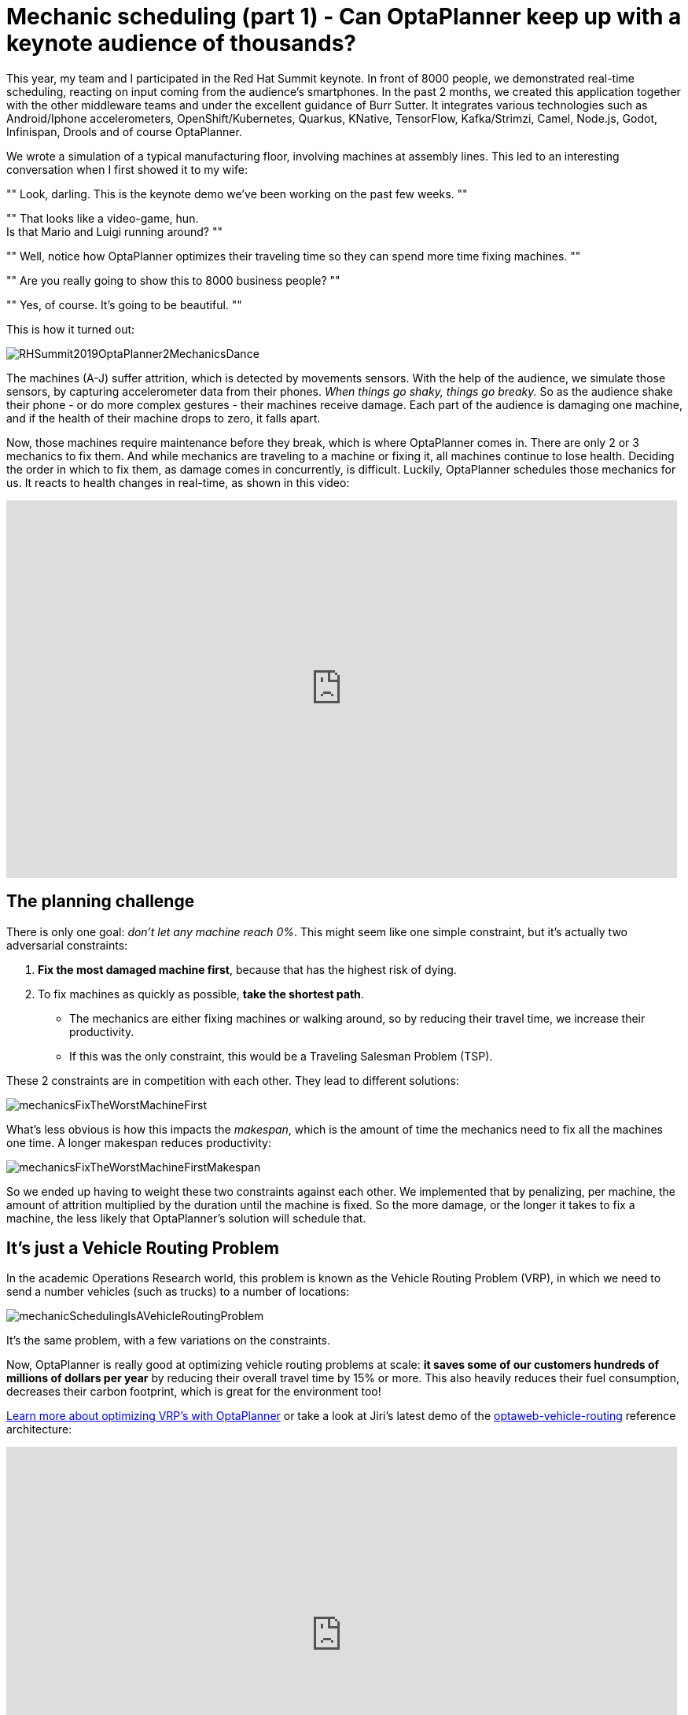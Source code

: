= Mechanic scheduling (part 1) - Can OptaPlanner keep up with a keynote audience of thousands?
:page-interpolate: true
:awestruct-hidden: true
:awestruct-author: ge0ffrey
:awestruct-layout: blogPostBase
:awestruct-tags: [useCase, vehicle routing, maintenance scheduling, insight]
:awestruct-share_image_filename: RHSummit2019OptaPlanner2MechanicsDance.png

This year, my team and I participated in the Red Hat Summit keynote.
In front of 8000 people, we demonstrated real-time scheduling,
reacting on input coming from the audience's smartphones.
In the past 2 months, we created this application together with the other middleware teams
and under the excellent guidance of Burr Sutter.
It integrates various technologies
such as Android/Iphone accelerometers, OpenShift/Kubernetes, Quarkus,
KNative, TensorFlow, Kafka/Strimzi, Camel, Node.js, Godot, Infinispan, Drools and of course OptaPlanner.

We wrote a simulation of a typical manufacturing floor, involving machines at assembly lines.
This led to an interesting conversation when I first showed it to my wife:

""
Look, darling. This is the keynote demo we've been working on the past few weeks.
""

""
That looks like a video-game, hun. +
Is that Mario and Luigi running around?
""

""
Well, notice how OptaPlanner optimizes their traveling time so they can spend more time fixing machines.
""

""
Are you really going to show this to 8000 business people?
""

""
Yes, of course. It's going to be beautiful.
""

This is how it turned out:

image::RHSummit2019OptaPlanner2MechanicsDance.gif[]

The machines (A-J) suffer attrition, which is detected by movements sensors.
With the help of the audience, we simulate those sensors, by capturing accelerometer data from their phones.
_When things go shaky, things go breaky._
So as the audience shake their phone - or do more complex gestures - their machines receive damage.
Each part of the audience is damaging one machine,
and if the health of their machine drops to zero, it falls apart.

Now, those machines require maintenance before they break, which is where OptaPlanner comes in.
There are only 2 or 3 mechanics to fix them.
And while mechanics are traveling to a machine or fixing it, all machines continue to lose health.
Deciding the order in which to fix them, as damage comes in concurrently, is difficult.
Luckily, OptaPlanner schedules those mechanics for us.
It reacts to health changes in real-time, as shown in this video:

+++
<iframe width="853" height="480" src="https://www.youtube.com/embed/IvO_bBgSsU4" frameborder="0" allowfullscreen></iframe>
+++


== The planning challenge

There is only one goal: _don't let any machine reach 0%_.
This might seem like one simple constraint,
but it's actually two adversarial constraints:

. *Fix the most damaged machine first*,
because that has the highest risk of dying.
. To fix machines as quickly as possible, *take the shortest path*.
** The mechanics are either fixing machines or walking around,
so by reducing their travel time, we increase their productivity.
** If this was the only constraint, this would be a Traveling Salesman Problem (TSP).

These 2 constraints are in competition with each other. They lead to different solutions:

image::mechanicsFixTheWorstMachineFirst.png[]

What's less obvious is how this impacts the _makespan_,
which is the amount of time the mechanics need to fix all the machines one time.
A longer makespan reduces productivity:

image::mechanicsFixTheWorstMachineFirstMakespan.png[]

So we ended up having to weight these two constraints against each other.
We implemented that by penalizing, per machine,
the amount of attrition multiplied by the duration until the machine is fixed.
So the more damage, or the longer it takes to fix a machine,
the less likely that OptaPlanner's solution will schedule that.


== It's just a Vehicle Routing Problem

In the academic Operations Research world, this problem is known as the Vehicle Routing Problem (VRP),
in which we need to send a number vehicles (such as trucks) to a number of locations:

image::mechanicSchedulingIsAVehicleRoutingProblem.png[]

It's the same problem, with a few variations on the constraints.

Now, OptaPlanner is really good at optimizing vehicle routing problems at scale:
*it saves some of our customers hundreds of millions of dollars per year*
by reducing their overall travel time by 15% or more.
This also heavily reduces their fuel consumption,
decreases their carbon footprint, which is great for the environment too!

https://www.optaplanner.org/learn/useCases/vehicleRoutingProblem.html[Learn more about optimizing VRP's with OptaPlanner]
or take a look at Jiri's latest demo of the https://github.com/kiegroup/optaweb-vehicle-routing[optaweb-vehicle-routing] reference architecture:

+++
<iframe width="853" height="480" src="https://www.youtube.com/embed/ylPEIf7Mc2M" frameborder="0" allowfullscreen></iframe>
+++


== The real challenges

Implementing this variation of vehicle routing was pretty straightforward at first,
but we faced bigger challenges to get this interactive demonstration running well enough.
After all, we couldn't risk that it crashes during the keynote, in front of the audience
(including all our bosses, all the way up to our CEO, Jim Whitehurst).

* To learn more about *our architecture and the integration with all those other technologies*,
https://www.optaplanner.org//blog/2019/05/09/RHSummit2019Part2.html[read Musa's article].
* To learn more about the scaling challenges and *the benchmarks on simulations and load tests we ran*,
https://www.optaplanner.org//blog/2019/05/09/RHSummit2019Part3.html[read Radovan's article].

Let me thank the entire team for their great work
and specifically in this part, a big thanks to
Luke Darry, Matthew Carleton, Evan Shortiss and Christopher Chase
for building a beautiful dashboard UI and a great mobile application.
And of course, a big thanks to our one and only captain, Burr Sutter,
who can set up a show like no other!
